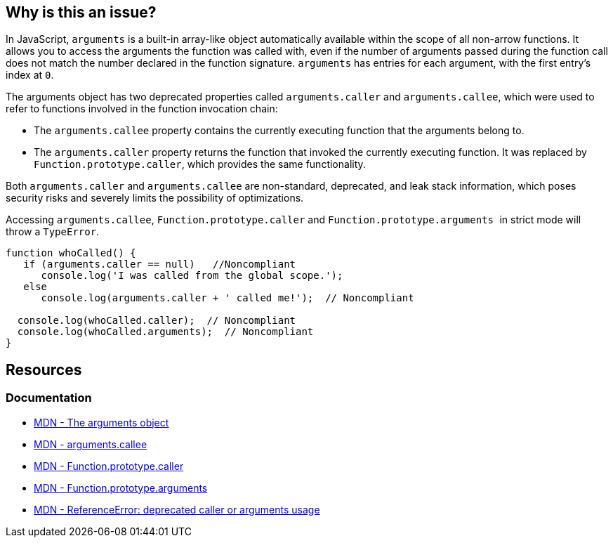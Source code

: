 == Why is this an issue?

In JavaScript, ``++arguments++`` is a built-in array-like object automatically available within the scope of all non-arrow functions. It allows you to access the arguments the function was called with, even if the number of arguments passed during the function call does not match the number declared in the function signature. `arguments` has entries for each argument, with the first entry's index at `0`.

The ++arguments++ object has two deprecated properties called ``++arguments.caller++`` and ``++arguments.callee++``, which were used to refer to functions involved in the function invocation chain:

* The `arguments.callee` property contains the currently executing function that the arguments belong to.

* The `arguments.caller` property returns the function that invoked the currently executing function. It was replaced by `Function.prototype.caller`, which provides the same functionality.

Both ``++arguments.caller++`` and ``++arguments.callee++`` are non-standard, deprecated, and leak stack information, which poses security risks and severely limits the possibility of optimizations.

Accessing ``arguments.callee``, ``Function.prototype.caller`` and ``Function.prototype.arguments
``  in strict mode will throw a ``TypeError``.

[source,javascript]
----
function whoCalled() {
   if (arguments.caller == null)   //Noncompliant
      console.log('I was called from the global scope.');
   else
      console.log(arguments.caller + ' called me!');  // Noncompliant

  console.log(whoCalled.caller);  // Noncompliant
  console.log(whoCalled.arguments);  // Noncompliant
}
----

== Resources
=== Documentation
* https://developer.mozilla.org/en-US/docs/Web/JavaScript/Reference/Functions/arguments[MDN - The arguments object]
* https://developer.mozilla.org/en-US/docs/Web/JavaScript/Reference/Functions/arguments/callee#description[MDN - arguments.callee]
* https://developer.mozilla.org/en-US/docs/Web/JavaScript/Reference/Global_Objects/Function/caller[MDN - Function.prototype.caller]
* https://developer.mozilla.org/en-US/docs/Web/JavaScript/Reference/Global_Objects/Function/arguments[MDN - Function.prototype.arguments]
* https://developer.mozilla.org/en-US/docs/Web/JavaScript/Reference/Errors/Deprecated_caller_or_arguments_usage[MDN - ReferenceError: deprecated caller or arguments usage]

ifdef::env-github,rspecator-view[]

'''
== Implementation Specification
(visible only on this page)

=== Message

* Name the enclosing function instead of using the deprecated property "arguments.callee".
* Remove this use of ["XXX"|arguments].caller".
* Remove this use of "XXX".arguments".


'''
== Comments And Links
(visible only on this page)

=== on 10 Mar 2015, 16:02:18 Ann Campbell wrote:
origin: JSHint & \http://jira.codehaus.org/browse/SONARJS-92

endif::env-github,rspecator-view[]
